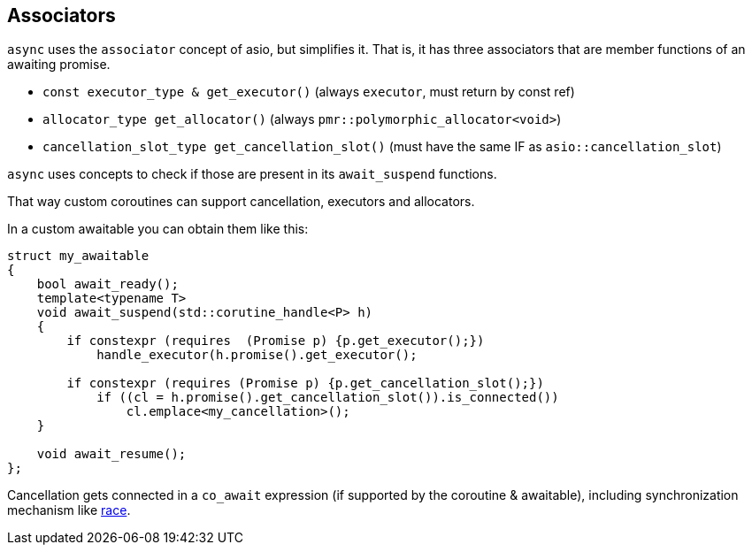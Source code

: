 [#associators]
== Associators

`async` uses the `associator` concept of asio, but simplifies it.
That is, it has three associators that are member functions of an awaiting promise.

 - `const executor_type & get_executor()` (always `executor`, must return by const ref)
 - `allocator_type get_allocator()` (always `pmr::polymorphic_allocator<void>`)
 - `cancellation_slot_type get_cancellation_slot()` (must have the same IF as `asio::cancellation_slot`)

`async` uses concepts to check if those are present in its `await_suspend` functions.

That way custom coroutines can support cancellation, executors and allocators.

In a custom awaitable you can obtain them like this:

[source,cpp]
----
struct my_awaitable
{
    bool await_ready();
    template<typename T>
    void await_suspend(std::corutine_handle<P> h)
    {
        if constexpr (requires  (Promise p) {p.get_executor();})
            handle_executor(h.promise().get_executor();

        if constexpr (requires (Promise p) {p.get_cancellation_slot();})
            if ((cl = h.promise().get_cancellation_slot()).is_connected())
                cl.emplace<my_cancellation>();
    }

    void await_resume();
};
----

Cancellation gets connected in a `co_await` expression (if supported by the coroutine & awaitable),
including synchronization mechanism like <<race, race>>.

